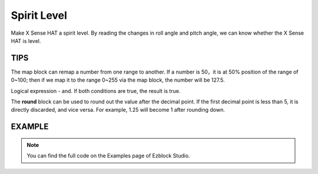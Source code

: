 Spirit Level
==============

Make X Sense HAT a spirit level. By reading the changes in roll angle and pitch angle, we can know whether the X Sense HAT is level.

TIPS
------

The map block can remap a number from one range to another. If a number is 50，it is at 50% position
of the range of 0~100; then if we map it to the range 0~255 via the map block, the number will be 127.5.

.. image:: img/tip49.png
  :width: 300
  :align: center

Logical expression - and. If both conditions are true, the result is true.

.. image:: img/tip50.png
  :width: 250
  :align: center

The **round** block can be used to round out the value after the decimal point. If the first decimal point is less than 5, it is directly discarded, and vice versa. For example, 1.25 will become 1 after rounding down.

.. image:: img/tip51.png
  :width: 250
  :align: center

EXAMPLE
---------

.. note::
  You can find the full code on the Examples page of Ezblock Studio.

.. image:: img/example12.png
  :width: 760
  :align: center

